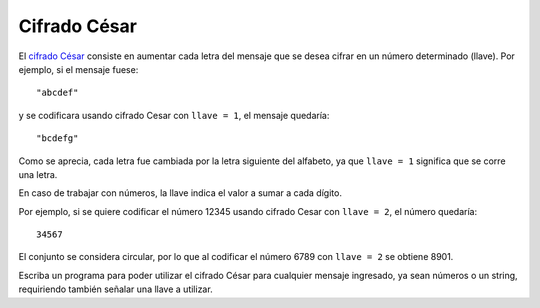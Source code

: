 Cifrado César
=============

El `cifrado César`_ consiste en aumentar cada letra
del mensaje que se desea cifrar
en un número determinado (llave).
Por ejemplo, si el mensaje fuese::

    "abcdef"

y se codificara usando cifrado Cesar con ``llave = 1``,
el mensaje quedaría::

    "bcdefg"

Como se aprecia, cada letra fue cambiada por la letra siguiente
del alfabeto, ya que ``llave = 1`` significa que se corre una letra.

.. _cifrado César: http://es.wikipedia.org/wiki/Cifrado_C%C3%A9sar

En caso de trabajar con números,
la llave indica el valor a sumar a cada dígito.

Por ejemplo, si se quiere codificar el número 12345
usando cifrado Cesar con ``llave = 2``,
el número quedaría::

    34567

El conjunto se considera circular,
por lo que al codificar el número 6789
con ``llave = 2`` se obtiene 8901.

Escriba un programa para poder utilizar el
cifrado César para cualquier mensaje ingresado,
ya sean números o un string, requiriendo también
señalar una llave a utilizar.

.. testcase::

    Ingrese mensaje: `9112`
    Ingrese llave: `3`
    2445
